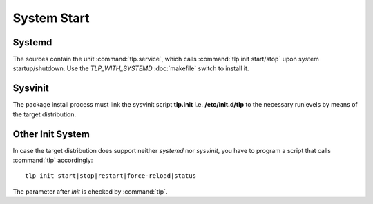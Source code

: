 System Start
============

Systemd
-------
The sources contain the unit :command:`tlp.service`, which calls
:command:`tlp init start/stop` upon system startup/shutdown. Use the
`TLP_WITH_SYSTEMD` :doc:`makefile` switch to install it.

Sysvinit
--------
The package install process must link the sysvinit script **tlp.init** i.e.
**/etc/init.d/tlp** to the necessary runlevels by means of the target
distribution.

Other Init System
-----------------
In case the target distribution does support neither `systemd` nor `sysvinit`,
you have to program a script that calls :command:`tlp` accordingly: ::

    tlp init start|stop|restart|force-reload|status

The parameter after `init` is checked by :command:`tlp`.
